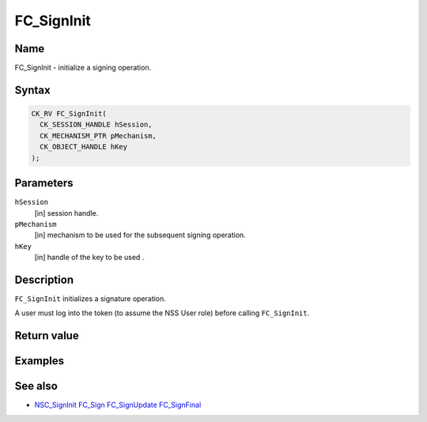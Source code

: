 .. _Mozilla_Projects_NSS_Reference_FC_SignInit:

===========
FC_SignInit
===========
.. _Name:

Name
~~~~

FC_SignInit - initialize a signing operation.

.. _Syntax:

Syntax
~~~~~~

.. code:: eval

   CK_RV FC_SignInit(
     CK_SESSION_HANDLE hSession,
     CK_MECHANISM_PTR pMechanism,
     CK_OBJECT_HANDLE hKey
   );

.. _Parameters:

Parameters
~~~~~~~~~~

``hSession``
   [in] session handle.
``pMechanism``
   [in] mechanism to be used for the
   subsequent signing operation.
``hKey``
   [in] handle of the key to be used .

.. _Description:

Description
~~~~~~~~~~~

``FC_SignInit`` initializes a signature operation.

A user must log into the token (to assume the NSS User role) before
calling ``FC_SignInit``.

.. _Return_value:

Return value
~~~~~~~~~~~~

.. _Examples:

Examples
~~~~~~~~

.. _See_also:

See also
~~~~~~~~

-  `NSC_SignInit </en-US/NSC_SignInit>`__ `FC_Sign </en-US/FC_Sign>`__
   `FC_SignUpdate </en-US/FC_SignUpdate>`__
   `FC_SignFinal </en-US/FC_SignFinal>`__